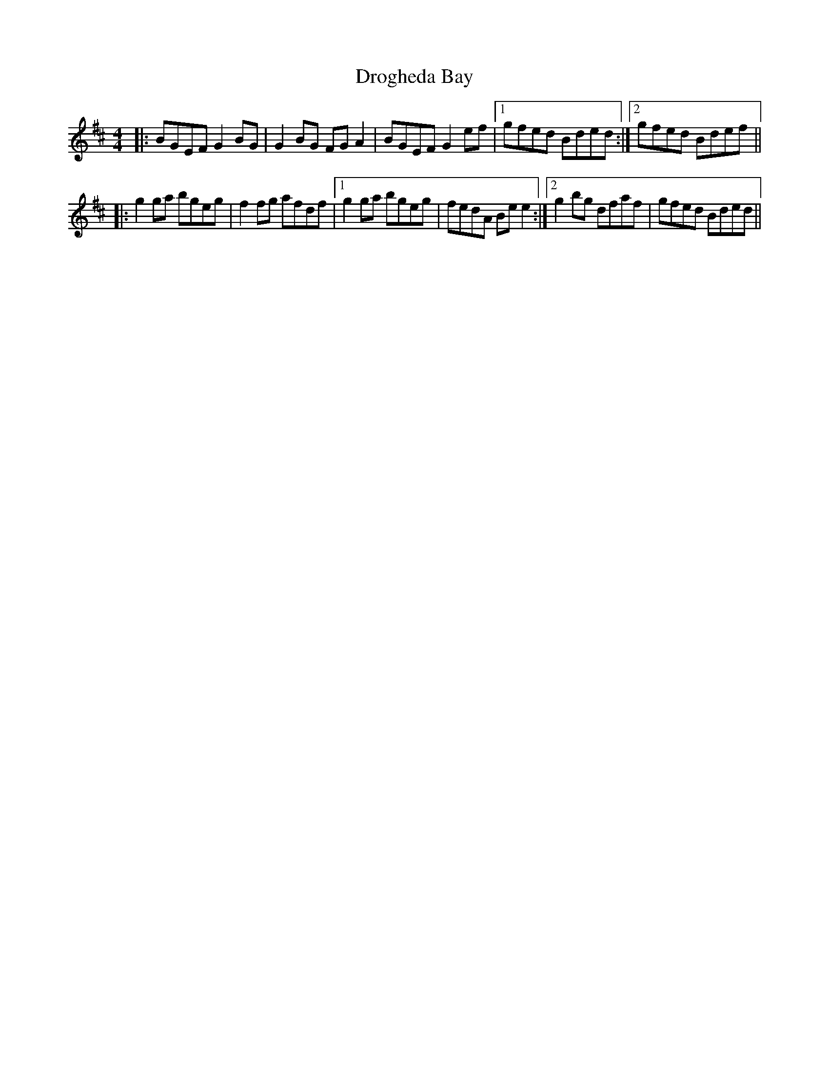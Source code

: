 X: 10871
T: Drogheda Bay
R: reel
M: 4/4
K: Edorian
|:BGEF G2 BG|G2 BG FG A2|BGEF G2 ef|1 gfed Bded:|2 gfed Bdef||
|:g2 ga bgeg|f2 fg afdf|1 g2 ga bgeg|fedA Be e2:|2 g2 bg dfaf|gfed Bded||

